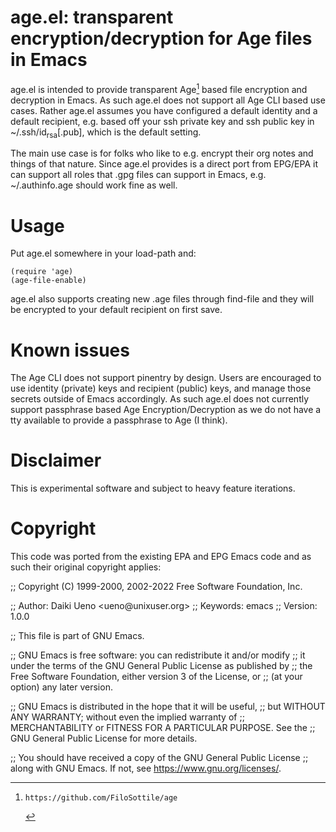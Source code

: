 * age.el: transparent encryption/decryption for Age files in Emacs

age.el is intended to provide transparent Age[1] based file encryption
and decryption in Emacs. As such age.el does not support all
Age CLI based use cases. Rather age.el assumes you have configured
a default identity and a default recipient, e.g. based off your
ssh private key and ssh public key in ~/.ssh/id_rsa[.pub], which
is the default setting.

The main use case is for folks who like to e.g. encrypt their org
notes and things of that nature. Since age.el provides is a direct
port from EPG/EPA it can support all roles that .gpg files can
support in Emacs, e.g. ~/.authinfo.age should work fine as well.

[1]: https://github.com/FiloSottile/age

* Usage

Put age.el somewhere in your load-path and:

#+begin_src elisp
(require 'age)
(age-file-enable)
#+end_src

age.el also supports creating new .age files through find-file and
they will be encrypted to your default recipient on first save.

* Known issues

The Age CLI does not support pinentry by design. Users are encouraged
to use identity (private) keys and recipient (public) keys, and manage
those secrets outside of Emacs accordingly. As such age.el does not
currently support passphrase based Age Encryption/Decryption as we
do not have a tty available to provide a passphrase to Age (I think).

* Disclaimer

This is experimental software and subject to heavy feature iterations.

* Copyright

This code was ported from the existing EPA and EPG Emacs code and as such
their original copyright applies:

;; Copyright (C) 1999-2000, 2002-2022 Free Software Foundation, Inc.

;; Author: Daiki Ueno <ueno@unixuser.org>
;; Keywords: emacs
;; Version: 1.0.0

;; This file is part of GNU Emacs.

;; GNU Emacs is free software: you can redistribute it and/or modify
;; it under the terms of the GNU General Public License as published by
;; the Free Software Foundation, either version 3 of the License, or
;; (at your option) any later version.

;; GNU Emacs is distributed in the hope that it will be useful,
;; but WITHOUT ANY WARRANTY; without even the implied warranty of
;; MERCHANTABILITY or FITNESS FOR A PARTICULAR PURPOSE.  See the
;; GNU General Public License for more details.

;; You should have received a copy of the GNU General Public License
;; along with GNU Emacs.  If not, see <https://www.gnu.org/licenses/>.

